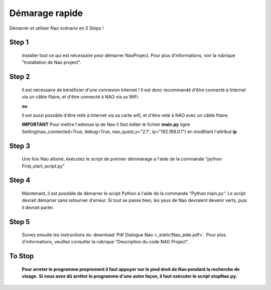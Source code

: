 Démarage rapide
===============

Démarrer et utiliser Nao scénario en 5 Steps !

******
Step 1
******

    Installer tout ce qui est nécessaire pour démarrer NaoProject. Pour plus d'informations, voir la rubrique "Installation de Nao project".

******
Step 2
******

    Il est nécessaire de bénéficier d'une connexion Internet ! Il est donc recommandé d'être connecté à Internet via un câble filaire, et d'être connecté à NAO via sa WiFi.

    .. image:: /image/wifi_Nao_Pc.png

    **ou**

    Il est aussi possible d'être relié à Internet via sa carte wifi, et d'être relié à NAO avec un câble filaire.

    .. image:: /image/wifi_Internet_PC.png


    **IMPORTANT** Pour mettre l'adresse ip de Nao il faut éditer le fichier **main.py** ligne Setting(nao_connected=True, debug=True, nao_quest_v="2.1", ip="192.168.0.1") en modifiant l'attribut **ip**

******
Step 3
******

    Une fois Nao allumé, éxécutez le script de premier démmarage a l'aide de la commande "python First_start_script.py"

******
Step 4
******

    Maintenant, il est possible de démarrer le script Python à l'aide de la commande "Python main.py".
    Le script devrait démarrer sans retourner d'erreur.
    Si tout se passe bien, les yeux de Nao devraient devenir verts, puis il devrait parler.

******
Step 5
******

    Suivez ensuite les instructions du :download:`Pdf Dialogue Nao <_static/Nao_aide.pdf>`. Pour plus d'informations, veuillez consulter la rubrique "Description du code NAO Project".

*******
To Stop
*******

    **Pour arreter le programme proprement il faut appuyer sur le pied droit de Nao pendant la recherche de visage.**
    **Si vous avez dû arrêter le programme d'une autre façon, il faut exécuter le script stopNao.py.**